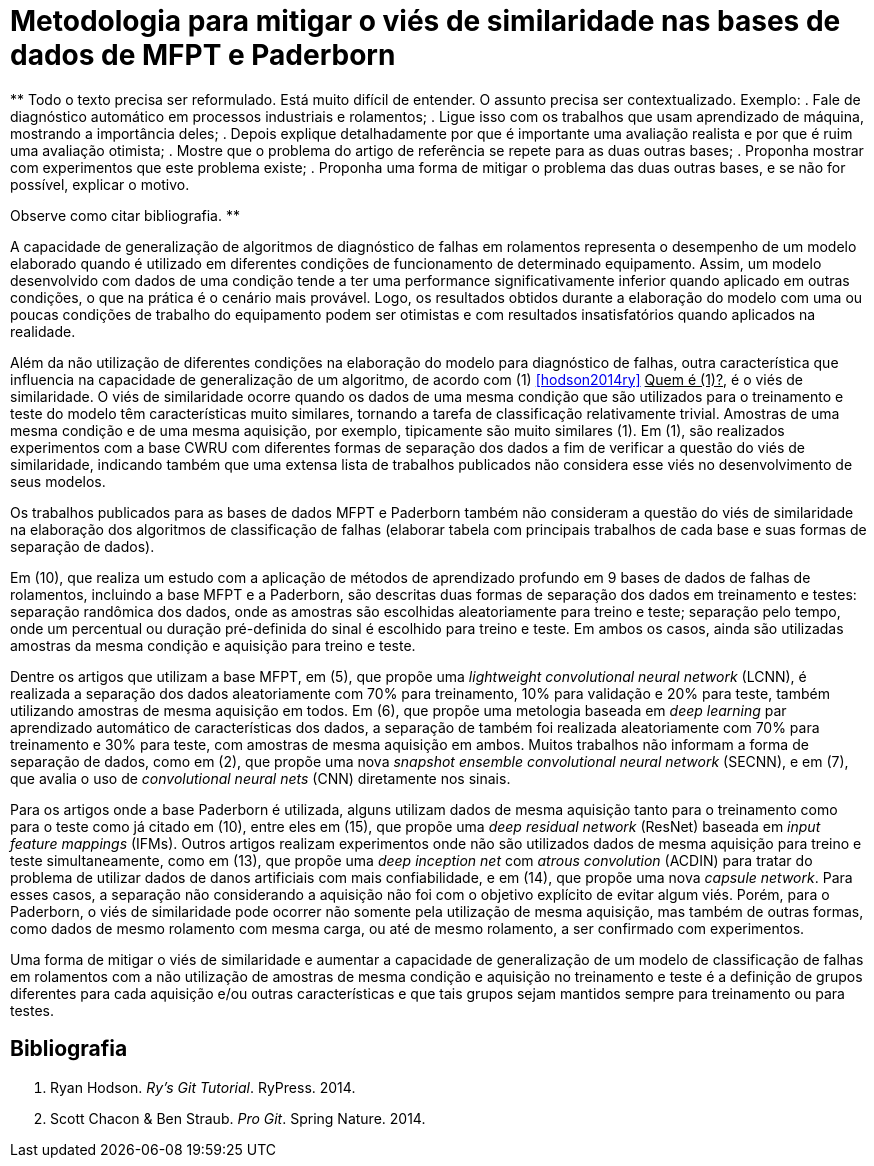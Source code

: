 = Metodologia para mitigar o viés de similaridade nas bases de dados de MFPT e Paderborn

**
Todo o texto precisa ser reformulado. 
Está muito difícil de entender.
O assunto precisa ser contextualizado.
Exemplo: 
 . Fale de diagnóstico automático em processos industriais e rolamentos;
 . Ligue isso com os trabalhos que usam aprendizado de máquina, mostrando a importância deles;
 . Depois explique detalhadamente por que é importante uma avaliação realista e por que é ruim uma avaliação otimista;
 . Mostre que o problema do artigo de referência se repete para as duas outras bases;
 . Proponha mostrar com experimentos que este problema existe;
 . Proponha uma forma de mitigar o problema das duas outras bases, e se não for possível, explicar o motivo.
 
Observe como citar bibliografia.
**

A capacidade de generalização de algoritmos de diagnóstico de falhas em rolamentos representa o desempenho de um modelo elaborado quando é utilizado em diferentes condições de funcionamento de determinado equipamento. Assim, um modelo desenvolvido com dados de uma condição tende a ter uma performance significativamente inferior quando aplicado em outras condições, o que na prática é o cenário mais provável. Logo, os resultados obtidos durante a elaboração do modelo com uma ou poucas condições de trabalho do equipamento podem ser otimistas e com resultados insatisfatórios quando aplicados na realidade.

Além da não utilização de diferentes condições na elaboração do modelo para diagnóstico de falhas, outra característica que influencia na capacidade de generalização de um algoritmo, de acordo com (1) <<hodson2014ry>> +++<ins>Quem é (1)?</ins>+++, é o viés de similaridade. O viés de similaridade ocorre quando os dados de uma mesma condição que são utilizados para o treinamento e teste do modelo têm características muito similares, tornando a tarefa de classificação relativamente trivial. Amostras de uma mesma condição e de uma mesma aquisição, por exemplo, tipicamente são muito similares (1). Em (1), são realizados experimentos com a base CWRU com diferentes formas de separação dos dados a fim de verificar a questão do viés de similaridade, indicando também que uma extensa lista de trabalhos publicados não considera esse viés no desenvolvimento de seus modelos.

Os trabalhos publicados para as bases de dados MFPT e Paderborn também não consideram a questão do viés de similaridade na elaboração dos algoritmos de classificação de falhas (elaborar tabela com principais trabalhos de cada base e suas formas de separação de dados).

Em (10), que realiza um estudo com a aplicação de métodos de aprendizado profundo em 9 bases de dados de falhas de rolamentos, incluindo a base MFPT e a Paderborn, são descritas duas formas de separação dos dados em treinamento e testes: separação randômica dos dados, onde as amostras são escolhidas aleatoriamente para treino e teste; separação pelo tempo, onde um percentual ou duração pré-definida do sinal é escolhido para treino e teste. Em ambos os casos, ainda são utilizadas amostras da mesma condição e aquisição para treino e teste.

Dentre os artigos que utilizam a base MFPT, em (5), que propõe uma __lightweight convolutional neural network__ (LCNN), é realizada a separação dos dados aleatoriamente com 70% para treinamento, 10% para validação e 20% para teste, também utilizando amostras de mesma aquisição em todos. Em (6), que propõe uma metologia baseada em __deep learning__ par aprendizado automático de características dos dados, a separação de também foi realizada aleatoriamente com 70% para treinamento e 30% para teste, com amostras de mesma aquisição em ambos. Muitos trabalhos não informam a forma de separação de dados, como em (2), que propõe uma nova __snapshot ensemble convolutional neural network__ (SECNN), e em (7), que avalia o uso de __convolutional neural nets__ (CNN) diretamente nos sinais.

Para os artigos onde a base Paderborn é utilizada, alguns utilizam dados de mesma aquisição tanto para o treinamento como para o teste como já citado em (10), entre eles em (15), que propõe uma __deep residual network__ (ResNet) baseada em __input feature mappings__ (IFMs). Outros artigos realizam experimentos onde não são utilizados dados de mesma aquisição para treino e teste simultaneamente, como em (13), que propõe uma __deep inception net__ com __atrous convolution__ (ACDIN) para tratar do problema de utilizar dados de danos artificiais com mais confiabilidade, e em (14), que propõe uma nova __capsule network__. Para esses casos, a separação não considerando a aquisição não foi com o objetivo explícito de evitar algum viés. Porém, para o Paderborn, o viés de similaridade pode ocorrer não somente pela utilização de mesma aquisição, mas também de outras formas, como dados de mesmo rolamento com mesma carga, ou até de mesmo rolamento, a ser confirmado com experimentos.

Uma forma de mitigar o viés de similaridade e aumentar a capacidade de generalização de um modelo de classificação de falhas em rolamentos com a não utilização de amostras de mesma condição e aquisição no treinamento e teste é a definição de grupos diferentes para cada aquisição e/ou outras características e que tais grupos sejam mantidos sempre para treinamento ou para testes.

[bibliography]
== Bibliografia
. [[hodson2014ry]] Ryan Hodson. _Ry's Git Tutorial_. RyPress. 2014.
. [[chacon2014pro]] Scott Chacon & Ben Straub. _Pro Git_. Spring Nature. 2014.
